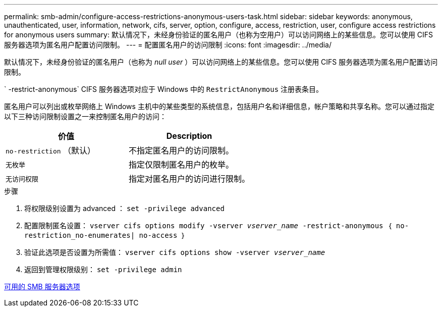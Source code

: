 ---
permalink: smb-admin/configure-access-restrictions-anonymous-users-task.html 
sidebar: sidebar 
keywords: anonymous, unauthenticated, user, information, network, cifs, server, option, configure, access, restriction, user, configure access restrictions for anonymous users 
summary: 默认情况下，未经身份验证的匿名用户（也称为空用户）可以访问网络上的某些信息。您可以使用 CIFS 服务器选项为匿名用户配置访问限制。 
---
= 配置匿名用户的访问限制
:icons: font
:imagesdir: ../media/


[role="lead"]
默认情况下，未经身份验证的匿名用户（也称为 _null user_ ）可以访问网络上的某些信息。您可以使用 CIFS 服务器选项为匿名用户配置访问限制。

` -restrict-anonymous` CIFS 服务器选项对应于 Windows 中的 `RestrictAnonymous` 注册表条目。

匿名用户可以列出或枚举网络上 Windows 主机中的某些类型的系统信息，包括用户名和详细信息，帐户策略和共享名称。您可以通过指定以下三种访问限制设置之一来控制匿名用户的访问：

|===
| 价值 | Description 


 a| 
`no-restriction` （默认）
 a| 
不指定匿名用户的访问限制。



 a| 
`无枚举`
 a| 
指定仅限制匿名用户的枚举。



 a| 
`无访问权限`
 a| 
指定对匿名用户的访问进行限制。

|===
.步骤
. 将权限级别设置为 advanced ： `set -privilege advanced`
. 配置限制匿名设置： `vserver cifs options modify -vserver _vserver_name_ -restrict-anonymous ｛ no-restriction_no-enumerates| no-access ｝`
. 验证此选项是否设置为所需值： `vserver cifs options show -vserver _vserver_name_`
. 返回到管理权限级别： `set -privilege admin`


xref:server-options-reference.adoc[可用的 SMB 服务器选项]
